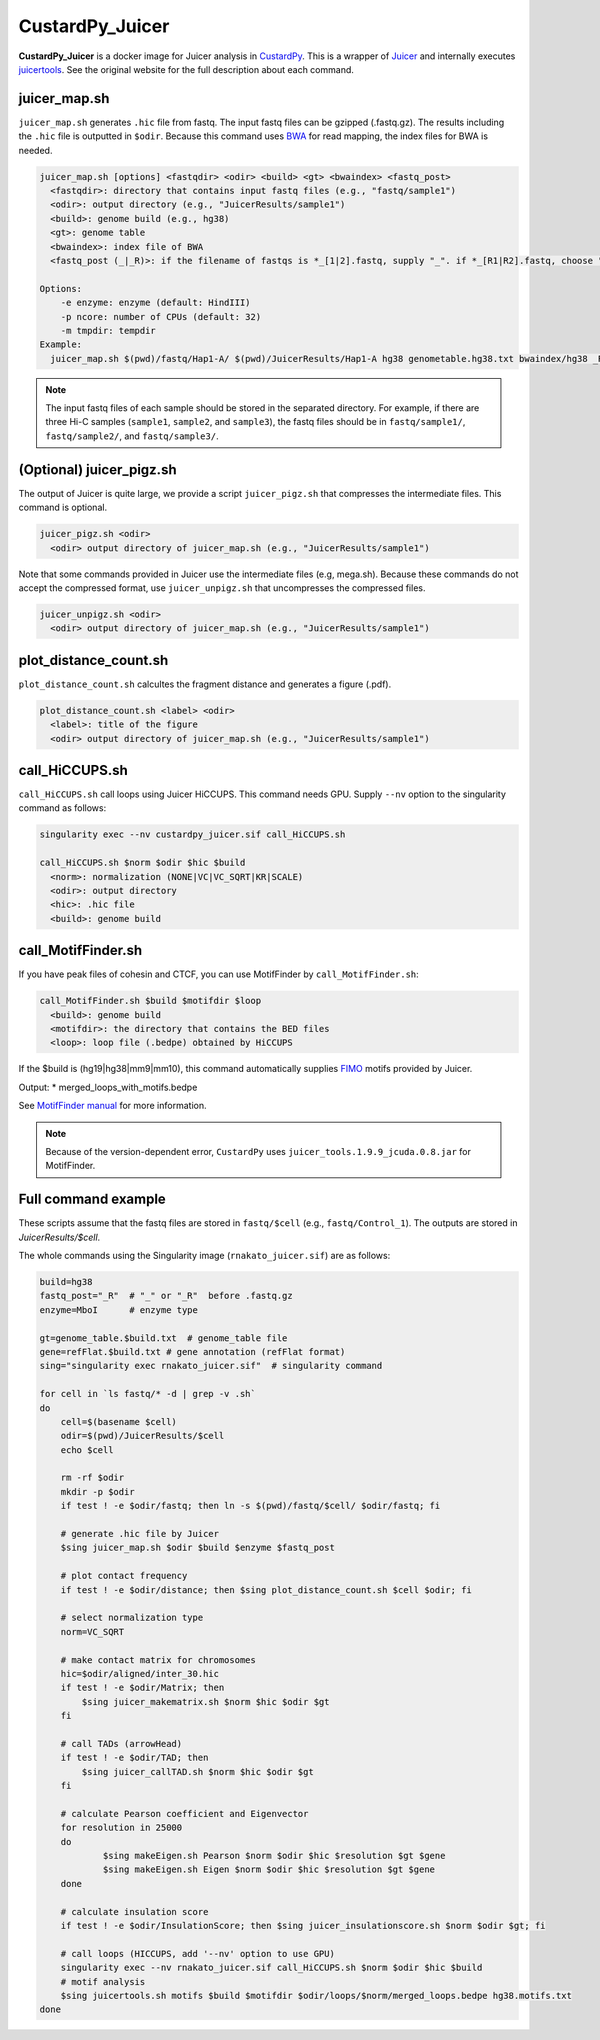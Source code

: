 CustardPy_Juicer
=====================

**CustardPy_Juicer** is a docker image for Juicer analysis in `CustardPy <https://github.com/rnakato/Custardpy>`_.
This is a wrapper of `Juicer <https://github.com/aidenlab/juicer/wiki>`_ and internally executes `juicertools <https://github.com/aidenlab/juicer/wiki/Feature-Annotation>`_.
See the original website for the full description about each command.

juicer_map.sh
----------------------------------------------------------------

``juicer_map.sh`` generates ``.hic`` file from fastq.
The input fastq files can be gzipped (.fastq.gz).
The results including the ``.hic`` file is outputted in ``$odir``.
Because this command uses `BWA <http://bio-bwa.sourceforge.net/>`_ for read mapping, the index files for BWA is needed.

.. code-block:: bash

    juicer_map.sh [options] <fastqdir> <odir> <build> <gt> <bwaindex> <fastq_post>
      <fastqdir>: directory that contains input fastq files (e.g., "fastq/sample1")
      <odir>: output directory (e.g., "JuicerResults/sample1")
      <build>: genome build (e.g., hg38)
      <gt>: genome table
      <bwaindex>: index file of BWA
      <fastq_post (_|_R)>: if the filename of fastqs is *_[1|2].fastq, supply "_". if *_[R1|R2].fastq, choose "_R".

    Options:
        -e enzyme: enzyme (default: HindIII)
        -p ncore: number of CPUs (default: 32)
        -m tmpdir: tempdir
    Example:
      juicer_map.sh $(pwd)/fastq/Hap1-A/ $(pwd)/JuicerResults/Hap1-A hg38 genometable.hg38.txt bwaindex/hg38 _R


.. note::

    The input fastq files of each sample should be stored in the separated directory.
    For example, if there are three Hi-C samples (``sample1``, ``sample2``, and ``sample3``), the fastq files should be in ``fastq/sample1/``,  ``fastq/sample2/``, and ``fastq/sample3/``.

(Optional) juicer_pigz.sh
-----------------------------------------------------------------

The output of Juicer is quite large, we provide a script ``juicer_pigz.sh`` that compresses the intermediate files.
This command is optional.

.. code-block:: bash

     juicer_pigz.sh <odir>
       <odir> output directory of juicer_map.sh (e.g., "JuicerResults/sample1")

Note that some commands provided in Juicer use the intermediate files (e.g, mega.sh).
Because these commands do not accept the compressed format, use ``juicer_unpigz.sh`` that uncompresses the compressed files.

.. code-block:: bash

     juicer_unpigz.sh <odir>
       <odir> output directory of juicer_map.sh (e.g., "JuicerResults/sample1")

plot_distance_count.sh
----------------------------------------------------------------

``plot_distance_count.sh`` calcultes the fragment distance and generates a figure (.pdf).


.. code-block:: bash

     plot_distance_count.sh <label> <odir>
       <label>: title of the figure
       <odir> output directory of juicer_map.sh (e.g., "JuicerResults/sample1")

call_HiCCUPS.sh
----------------------------------------------------------------

``call_HiCCUPS.sh`` call loops using Juicer HiCCUPS.
This command needs GPU. Supply ``--nv`` option to the singularity command as follows:

.. code-block:: bash

    singularity exec --nv custardpy_juicer.sif call_HiCCUPS.sh

    call_HiCCUPS.sh $norm $odir $hic $build
      <norm>: normalization (NONE|VC|VC_SQRT|KR|SCALE)
      <odir>: output directory
      <hic>: .hic file
      <build>: genome build

call_MotifFinder.sh
----------------------------------------------------------------

If you have peak files of cohesin and CTCF, you can use MotifFinder by ``call_MotifFinder.sh``:

.. code-block:: bash

    call_MotifFinder.sh $build $motifdir $loop
      <build>: genome build
      <motifdir>: the directory that contains the BED files
      <loop>: loop file (.bedpe) obtained by HiCCUPS

If the $build is (hg19|hg38|mm9|mm10), this command automatically supplies `FIMO <http://meme-suite.org/doc/fimo.html>`_ motifs provided by Juicer.

Output:
* merged_loops_with_motifs.bedpe

See `MotifFinder manual <https://github.com/aidenlab/juicer/wiki/MotifFinder>`_ for more information.

.. note ::

    Because of the version-dependent error, ``CustardPy`` uses ``juicer_tools.1.9.9_jcuda.0.8.jar`` for MotifFinder.


Full command example
----------------------------------------------------------------

These scripts assume that the fastq files are stored in ``fastq/$cell`` (e.g., ``fastq/Control_1``).
The outputs are stored in `JuicerResults/$cell`.

The whole commands using the Singularity image (``rnakato_juicer.sif``) are as follows:

.. code-block:: bash

    build=hg38
    fastq_post="_R"  # "_" or "_R"  before .fastq.gz
    enzyme=MboI      # enzyme type

    gt=genome_table.$build.txt  # genome_table file
    gene=refFlat.$build.txt # gene annotation (refFlat format)
    sing="singularity exec rnakato_juicer.sif"  # singularity command

    for cell in `ls fastq/* -d | grep -v .sh`
    do
        cell=$(basename $cell)
        odir=$(pwd)/JuicerResults/$cell
        echo $cell

        rm -rf $odir
        mkdir -p $odir
        if test ! -e $odir/fastq; then ln -s $(pwd)/fastq/$cell/ $odir/fastq; fi

        # generate .hic file by Juicer
        $sing juicer_map.sh $odir $build $enzyme $fastq_post

        # plot contact frequency
        if test ! -e $odir/distance; then $sing plot_distance_count.sh $cell $odir; fi

        # select normalization type
        norm=VC_SQRT

        # make contact matrix for chromosomes
        hic=$odir/aligned/inter_30.hic
        if test ! -e $odir/Matrix; then
            $sing juicer_makematrix.sh $norm $hic $odir $gt
        fi

        # call TADs (arrowHead)
        if test ! -e $odir/TAD; then
            $sing juicer_callTAD.sh $norm $hic $odir $gt
        fi

        # calculate Pearson coefficient and Eigenvector
        for resolution in 25000
        do
                $sing makeEigen.sh Pearson $norm $odir $hic $resolution $gt $gene
                $sing makeEigen.sh Eigen $norm $odir $hic $resolution $gt $gene
        done

        # calculate insulation score
        if test ! -e $odir/InsulationScore; then $sing juicer_insulationscore.sh $norm $odir $gt; fi

        # call loops (HICCUPS, add '--nv' option to use GPU)
        singularity exec --nv rnakato_juicer.sif call_HiCCUPS.sh $norm $odir $hic $build
        # motif analysis
        $sing juicertools.sh motifs $build $motifdir $odir/loops/$norm/merged_loops.bedpe hg38.motifs.txt
    done
